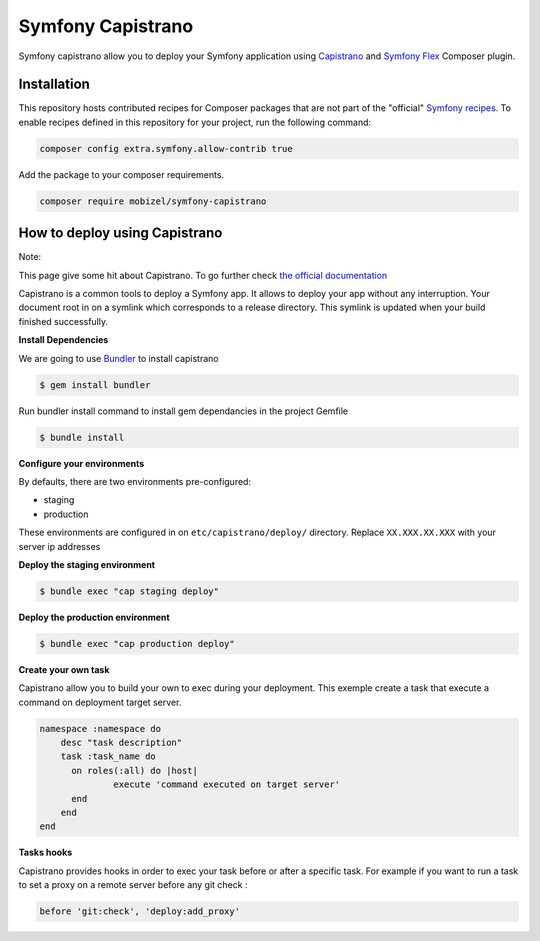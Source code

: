 Symfony Capistrano
==================

Symfony capistrano allow you to deploy your Symfony application using `Capistrano`_ and `Symfony Flex`_ Composer plugin.

Installation
------------

This repository hosts contributed recipes for Composer packages that are not
part of the "official" `Symfony recipes`_. To enable recipes defined in this
repository for your project, run the following command:

.. code-block:: bash

    composer config extra.symfony.allow-contrib true

Add the package to your composer requirements.

.. code-block:: bash

    composer require mobizel/symfony-capistrano

How to deploy using Capistrano
------------------------------

Note:

This page give some hit about Capistrano. To go further check `the official documentation`_

Capistrano is a common tools to deploy a Symfony app. It allows to deploy your app without any interruption.
Your document root in on a symlink which corresponds to a release directory.
This symlink is updated when your build finished successfully.


**Install Dependencies**

We are going to use `Bundler`_ to install capistrano

.. code-block:: bash

    $ gem install bundler

Run bundler install command to install gem dependancies in the project Gemfile


.. code-block:: bash

    $ bundle install

.. _Bundler: http://bundler.io

**Configure your environments**

By defaults, there are two environments pre-configured:

* staging
* production

These environments are configured in on ``etc/capistrano/deploy/`` directory.
Replace ``XX.XXX.XX.XXX`` with your server ip addresses

**Deploy the staging environment**

.. code-block:: bash

    $ bundle exec "cap staging deploy"

**Deploy the production environment**

.. code-block:: bash

    $ bundle exec "cap production deploy"

**Create your own task**

Capistrano allow you to build your own to exec during your deployment.
This exemple create a task that execute a command on deployment target server.

.. code-block:: ruby

    namespace :namespace do
        desc "task description"
        task :task_name do
          on roles(:all) do |host|
                  execute 'command executed on target server'
          end
        end
    end

**Tasks hooks**

Capistrano provides hooks in order to exec your task before or after a specific task.
For example if you want to run a task to set a proxy on a remote server before any git check :

.. code-block:: ruby

    before 'git:check', 'deploy:add_proxy'

.. _`Capistrano`: http://capistranorb.com
.. _`Symfony Flex`: https://github.com/symfony/flex
.. _`Symfony recipes`: https://github.com/symfony/recipes
.. _`the official documentation`: http://capistranorb.com

